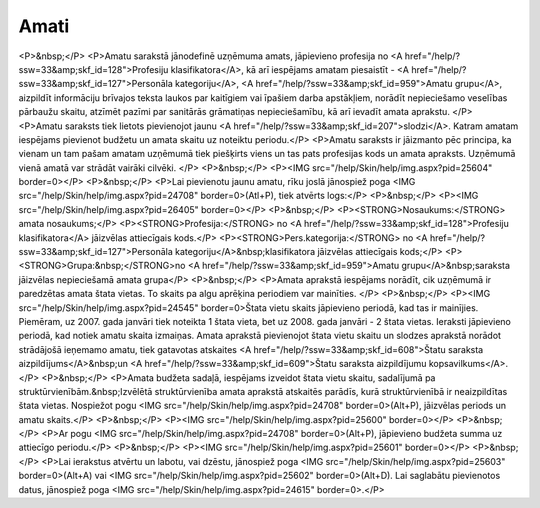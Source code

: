 .. 186 =========Amati========= <P>&nbsp;</P>
<P>Amatu sarakstā jānodefinē uzņēmuma amats, jāpievieno profesija no <A href="/help/?ssw=33&amp;skf_id=128">Profesiju klasifikatora</A>, kā arī iespējams amatam piesaistīt - <A href="/help/?ssw=33&amp;skf_id=127">Personāla kategoriju</A>, <A href="/help/?ssw=33&amp;skf_id=959">Amatu grupu</A>, aizpildīt informāciju brīvajos teksta laukos par kaitīgiem vai īpašiem darba apstākļiem, norādīt nepieciešamo veselības pārbaužu skaitu, atzīmēt pazīmi par sanitārās grāmatiņas nepieciešamību, kā arī ievadīt amata aprakstu. </P>
<P>Amatu saraksts tiek lietots pievienojot jaunu <A href="/help/?ssw=33&amp;skf_id=207">slodzi</A>. Katram amatam iespējams pievienot budžetu un amata skaitu uz noteiktu periodu.</P>
<P>Amatu saraksts ir jāizmanto pēc principa, ka vienam un tam pašam amatam uzņēmumā tiek piešķirts viens un tas pats profesijas kods un amata apraksts. Uzņēmumā vienā amatā var strādāt vairāki cilvēki. </P>
<P>&nbsp;</P>
<P><IMG src="/help/Skin/help/img.aspx?pid=25604" border=0></P>
<P>&nbsp;</P>
<P>Lai pievienotu jaunu amatu, rīku joslā jānospiež poga <IMG src="/help/Skin/help/img.aspx?pid=24708" border=0>(Atl+P), tiek atvērts logs:</P>
<P>&nbsp;</P>
<P><IMG src="/help/Skin/help/img.aspx?pid=26405" border=0></P>
<P>&nbsp;</P>
<P><STRONG>Nosaukums:</STRONG> amata nosaukums;</P>
<P><STRONG>Profesija:</STRONG> no <A href="/help/?ssw=33&amp;skf_id=128">Profesiju klasifikatora</A> jāizvēlas attiecīgais kods.</P>
<P><STRONG>Pers.kategorija:</STRONG> no <A href="/help/?ssw=33&amp;skf_id=127">Personāla kategoriju</A>&nbsp;klasifikatora jāizvēlas attiecīgais kods;</P>
<P><STRONG>Grupa:&nbsp;</STRONG>no <A href="/help/?ssw=33&amp;skf_id=959">Amatu grupu</A>&nbsp;saraksta jāizvēlas nepieciešamā amata grupa</P>
<P>&nbsp;</P>
<P>Amata aprakstā iespējams norādīt, cik uzņēmumā ir paredzētas amata štata vietas. To skaits pa algu aprēķina periodiem var mainīties. </P>
<P>&nbsp;</P>
<P><IMG src="/help/Skin/help/img.aspx?pid=24545" border=0>Štata vietu skaits jāpievieno periodā, kad tas ir mainījies. Piemēram, uz 2007. gada janvāri tiek noteikta 1 štata vieta, bet uz 2008. gada janvāri - 2 štata vietas. Ieraksti jāpievieno periodā, kad notiek amatu skaita izmaiņas. Amata aprakstā pievienojot štata vietu skaitu un slodzes aprakstā norādot strādājošā ieņemamo amatu, tiek gatavotas atskaites <A href="/help/?ssw=33&amp;skf_id=608">Štatu saraksta aizpildījums</A>&nbsp;un <A href="/help/?ssw=33&amp;skf_id=609">Štatu saraksta aizpildījumu kopsavilkums</A>. </P>
<P>&nbsp;</P>
<P>Amata budžeta sadaļā, iespējams izveidot štata vietu skaitu, sadalījumā pa struktūrvienībām.&nbsp;Izvēlētā struktūrvienība amata aprakstā atskaitēs parādīs, kurā struktūrvienībā ir neaizpildītas štata vietas. Nospiežot pogu <IMG src="/help/Skin/help/img.aspx?pid=24708" border=0>(Alt+P), jāizvēlas periods un amatu skaits.</P>
<P>&nbsp;</P>
<P><IMG src="/help/Skin/help/img.aspx?pid=25600" border=0></P>
<P>&nbsp;</P>
<P>Ar pogu <IMG src="/help/Skin/help/img.aspx?pid=24708" border=0>(Alt+P), jāpievieno budžeta summa uz attiecīgo periodu.</P>
<P>&nbsp;</P>
<P><IMG src="/help/Skin/help/img.aspx?pid=25601" border=0></P>
<P>&nbsp;</P>
<P>Lai ierakstus atvērtu un labotu, vai dzēstu, jānospiež poga <IMG src="/help/Skin/help/img.aspx?pid=25603" border=0>(Alt+A) vai <IMG src="/help/Skin/help/img.aspx?pid=25602" border=0>(Alt+D). Lai saglabātu pievienotos datus, jānospiež poga <IMG src="/help/Skin/help/img.aspx?pid=24615" border=0>.</P> 